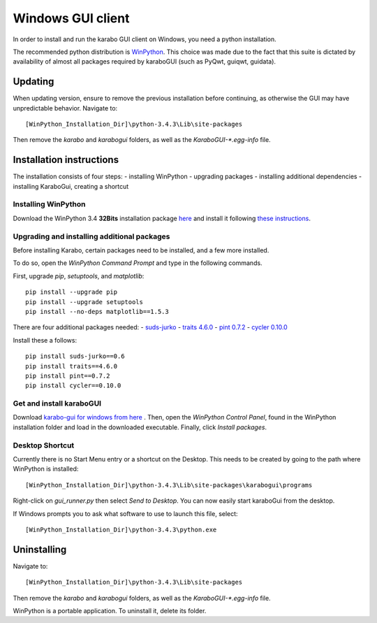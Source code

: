 *******************
 Windows GUI client
*******************
In order to install and run the karabo GUI client on Windows, you need a python
installation.

The recommended python distribution is `WinPython
<https://sourceforge.net/projects/winpython/files/WinPython_3.4/3.4.3.3/>`_.
This choice was made due to the fact that this suite is dictated
by availability of almost all packages required by karaboGUI (such as PyQwt,
guiqwt, guidata).


Updating
=========
When updating version, ensure to remove the previous installation before 
continuing, as otherwise the GUI may have unpredictable behavior.
Navigate to::

 [WinPython_Installation_Dir]\python-3.4.3\Lib\site-packages

Then remove the *karabo* and *karabogui* folders, as well as the *KaraboGUI-\*.egg-info*
file.


Installation instructions
=========================
The installation consists of four steps:
- installing WinPython
- upgrading packages
- installing additional dependencies
- installing KaraboGui, creating a shortcut


Installing WinPython
--------------------
Download the WinPython 3.4 **32Bits** installation package
`here <https://sourceforge.net/projects/winpython/files/WinPython_3.4/3.4.3.3/WinPython-32bit-3.4.3.3.exe/download>`_
and install it following
`these instructions <https://github.com/winpython/winpython/wiki/Installation>`_.


Upgrading and installing additional packages
--------------------------------------------
Before installing Karabo, certain packages need to be installed, and a few more
installed.

To do so, open the `WinPython Command Prompt` and type in the following 
commands.

First, upgrade `pip`, `setuptools`, and `matplotlib`::

  pip install --upgrade pip
  pip install --upgrade setuptools
  pip install --no-deps matplotlib==1.5.3


There are four additional packages needed:
- `suds-jurko <http://pypi.python.org/packages/source/s/suds-jurko/suds-jurko-0.6.zip>`_
- `traits 4.6.0 <https://pypi.python.org/pypi/traits>`_
- `pint 0.7.2 <https://pypi.python.org/pypi/Pint/>`_
- `cycler 0.10.0 <https://pypi.python.org/pypi/cycler/>`_

Install these a follows::

    pip install suds-jurko==0.6
    pip install traits==4.6.0
    pip install pint==0.7.2
    pip install cycler==0.10.0


Get and install karaboGUI
-------------------------
Download `karabo-gui for windows from here <http://exflserv05.desy.de/karabo/karaboGui/>`_ .
Then, open the `WinPython Control Panel`, found in the WinPython installation 
folder and load in the downloaded executable.
Finally, click `Install packages`.

Desktop Shortcut
----------------
Currently there is no Start Menu entry or a shortcut on the Desktop. This needs
to be created by going to the path where WinPython is installed::

 [WinPython_Installation_Dir]\python-3.4.3\Lib\site-packages\karabogui\programs

Right-click on *gui_runner.py* then select *Send to Desktop*. 
You can now easily start karaboGui from the desktop. 

If Windows prompts you to ask what software to use to launch this file, select::

 [WinPython_Installation_Dir]\python-3.4.3\python.exe


Uninstalling
============
Navigate to::

 [WinPython_Installation_Dir]\python-3.4.3\Lib\site-packages

Then remove the *karabo* and *karabogui* folders, as well as the *KaraboGUI-\*.egg-info*
file.

WinPython is a portable application. To uninstall it, delete its folder.
